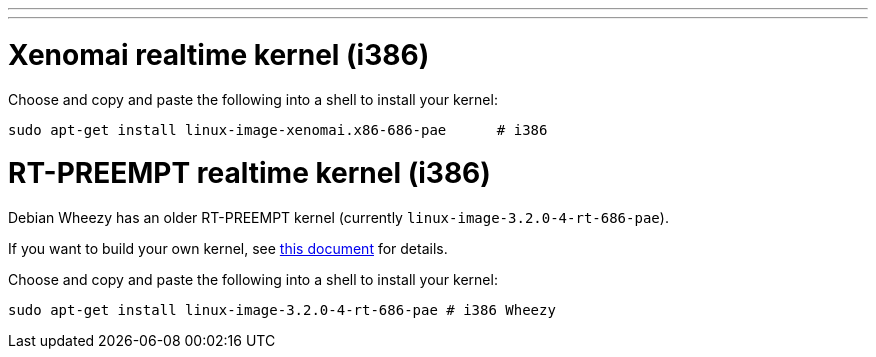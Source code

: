 ---
---

:skip-front-matter:

= Xenomai realtime kernel (i386)

Choose and copy and paste the following into a shell to install your kernel:

[source,bash]
----
sudo apt-get install linux-image-xenomai.x86-686-pae      # i386
----

= RT-PREEMPT realtime kernel (i386)

Debian Wheezy has an older RT-PREEMPT kernel (currently `linux-image-3.2.0-4-rt-686-pae`).

If you want to build your own kernel, see link:http://preview.machinekit.io/docs/developing/building-rt-preempt-kernel[this document] for details.

Choose and copy and paste the following into a shell to
install your kernel:

[source,bash]
----
sudo apt-get install linux-image-3.2.0-4-rt-686-pae # i386 Wheezy
----
